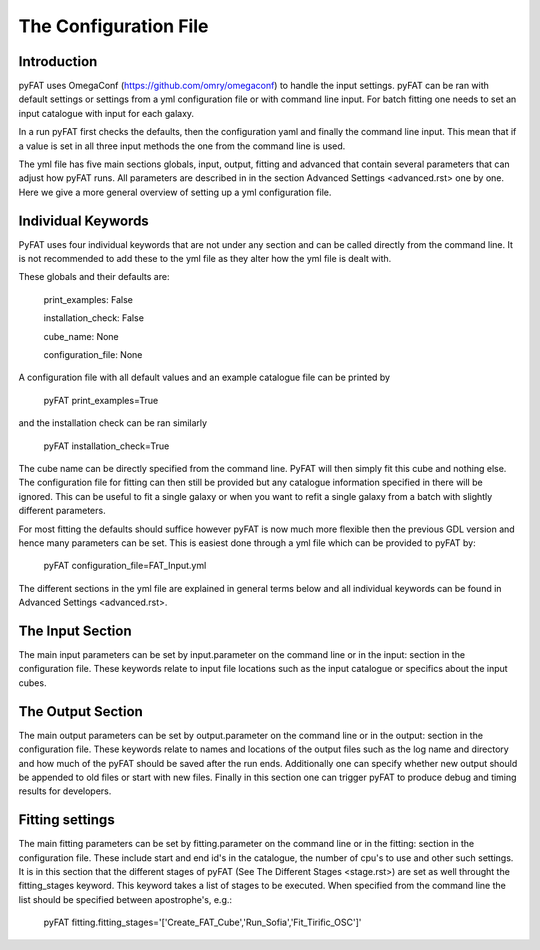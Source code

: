 The Configuration File
=======================

Introduction
------------

pyFAT uses OmegaConf (https://github.com/omry/omegaconf) to handle the input settings. pyFAT can be ran with default settings or settings from a yml configuration file or with command line input. For batch fitting one needs to set an input catalogue with input for each galaxy.

In a run pyFAT first checks the defaults, then the configuration yaml and finally the command line input. This mean that if a value is set in all three input methods the one from the command line is used.

The yml file has five main sections globals, input, output, fitting and advanced that contain several parameters that can adjust how pyFAT runs. All parameters are described in in the section Advanced Settings <advanced.rst> one by one. Here we give a more general overview of setting up a yml configuration file.

Individual Keywords
-------------------

PyFAT uses four individual keywords  that are not under any section and can be called directly from the command line. It is not recommended to add these to the yml file as they alter how the yml file is dealt with.

These globals and their defaults are:

  print_examples: False

  installation_check: False

  cube_name: None

  configuration_file: None

A configuration file with all default values and an example catalogue file can be printed by

  pyFAT print_examples=True

and the installation check can be ran similarly

  pyFAT installation_check=True

The cube name can be directly specified from the command line. PyFAT will then simply fit this cube and nothing else. The configuration file for fitting can then still be provided but any catalogue information specified in there will be ignored. This can be useful to fit a single galaxy or when you want to refit a single galaxy from a batch with slightly different parameters.

For most fitting the defaults should suffice however pyFAT is now much more flexible then the previous GDL version and hence many parameters can be set. This is easiest done through a yml file which can be provided to pyFAT by:

  pyFAT configuration_file=FAT_Input.yml

The different sections in the yml file are explained in general terms below and all individual keywords can be found in Advanced Settings <advanced.rst>.

The Input Section
-----------------

The main input parameters can be set by input.parameter on the command line or in the input: section in the configuration file. These keywords relate to input file locations such as the input catalogue or specifics about the input cubes.


The Output Section
------------------

The main output parameters can be set by output.parameter on the command line or in the output: section in the configuration file. These keywords relate to names and locations of the output files such as the log name and directory and how much of the pyFAT should be saved after the run ends.
Additionally one can specify whether new output should be appended to old files or start with new files. Finally in this section one can trigger pyFAT to produce debug and timing results for developers.

Fitting settings
----------------

The main fitting parameters can be set by fitting.parameter on the command line or in the fitting: section in the configuration file. These include start and end id's in the catalogue, the number of cpu's to use and other such settings.
It is in this section that the different stages of pyFAT (See The Different Stages <stage.rst>) are set as well throught the fitting_stages keyword. This keyword takes a list of stages to be executed. When specified from the command line the list should be specified between apostrophe's, e.g.:

  pyFAT fitting.fitting_stages='['Create_FAT_Cube','Run_Sofia','Fit_Tirific_OSC']'
